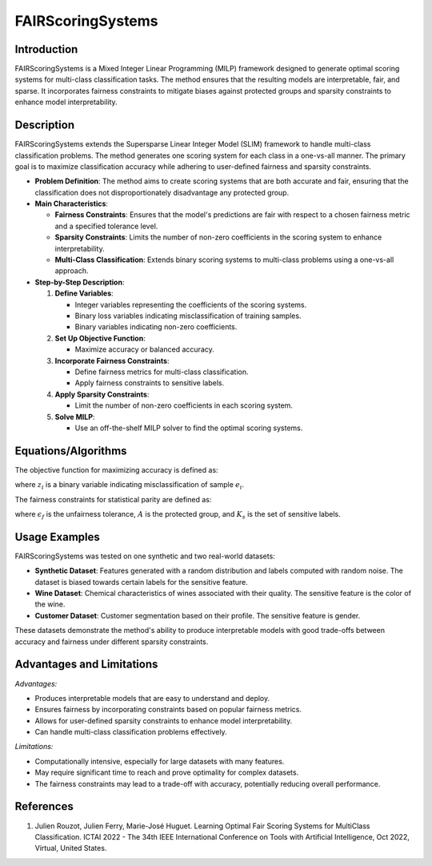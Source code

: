 **FAIRScoringSystems**
======================

**Introduction**
----------------
FAIRScoringSystems is a Mixed Integer Linear Programming (MILP) framework designed to generate optimal scoring systems for multi-class classification tasks. The method ensures that the resulting models are interpretable, fair, and sparse. It incorporates fairness constraints to mitigate biases against protected groups and sparsity constraints to enhance model interpretability.

**Description**
---------------
FAIRScoringSystems extends the Supersparse Linear Integer Model (SLIM) framework to handle multi-class classification problems. The method generates one scoring system for each class in a one-vs-all manner. The primary goal is to maximize classification accuracy while adhering to user-defined fairness and sparsity constraints.

- **Problem Definition**: The method aims to create scoring systems that are both accurate and fair, ensuring that the classification does not disproportionately disadvantage any protected group.
- **Main Characteristics**:

  - **Fairness Constraints**: Ensures that the model's predictions are fair with respect to a chosen fairness metric and a specified tolerance level.
  - **Sparsity Constraints**: Limits the number of non-zero coefficients in the scoring system to enhance interpretability.
  - **Multi-Class Classification**: Extends binary scoring systems to multi-class problems using a one-vs-all approach.

- **Step-by-Step Description**:

  1. **Define Variables**:

     - Integer variables representing the coefficients of the scoring systems.
     - Binary loss variables indicating misclassification of training samples.
     - Binary variables indicating non-zero coefficients.

  2. **Set Up Objective Function**:

     - Maximize accuracy or balanced accuracy.

  3. **Incorporate Fairness Constraints**:

     - Define fairness metrics for multi-class classification.
     - Apply fairness constraints to sensitive labels.

  4. **Apply Sparsity Constraints**:

     - Limit the number of non-zero coefficients in each scoring system.

  5. **Solve MILP**:

     - Use an off-the-shelf MILP solver to find the optimal scoring systems.

**Equations/Algorithms**
------------------------

The objective function for maximizing accuracy is defined as:

.. math::
    :label: objective-accuracy

    \text{Maximize} \sum_{i=1}^{N} (1 - z_i)

where :math:`z_i` is a binary variable indicating misclassification of sample :math:`e_i`.

The fairness constraints for statistical parity are defined as:

.. math::
    :label: fairness-constraints

    \left| P(\hat{y}_i = k | e_i \in A) - P(\hat{y}_i = k | e_i \notin A) \right| \leq \epsilon_f \quad \forall k \in K_s

where :math:`\epsilon_f` is the unfairness tolerance, :math:`A` is the protected group, and :math:`K_s` is the set of sensitive labels.

**Usage Examples**
------------------
FAIRScoringSystems was tested on one synthetic and two real-world datasets:

- **Synthetic Dataset**: Features generated with a random distribution and labels computed with random noise. The dataset is biased towards certain labels for the sensitive feature.
- **Wine Dataset**: Chemical characteristics of wines associated with their quality. The sensitive feature is the color of the wine.
- **Customer Dataset**: Customer segmentation based on their profile. The sensitive feature is gender.

These datasets demonstrate the method's ability to produce interpretable models with good trade-offs between accuracy and fairness under different sparsity constraints.

**Advantages and Limitations**
------------------------------

*Advantages:*

- Produces interpretable models that are easy to understand and deploy.
- Ensures fairness by incorporating constraints based on popular fairness metrics.
- Allows for user-defined sparsity constraints to enhance model interpretability.
- Can handle multi-class classification problems effectively.

*Limitations:*

- Computationally intensive, especially for large datasets with many features.
- May require significant time to reach and prove optimality for complex datasets.
- The fairness constraints may lead to a trade-off with accuracy, potentially reducing overall performance.

**References**
---------------
1. Julien Rouzot, Julien Ferry, Marie-José Huguet. Learning Optimal Fair Scoring Systems for MultiClass Classification. ICTAI 2022 - The 34th IEEE International Conference on Tools with Artificial Intelligence, Oct 2022, Virtual, United States.